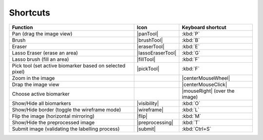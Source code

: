 Shortcuts
---------


+----------------------------------------------------------+-------------------+-------------------------------+
|                         Function                         |        Icon       |       Keyboard shortcut       |
+==========================================================+===================+===============================+
|                 Pan (drag the image view)                |     |panTool|     |            :kbd:`P`           |
+----------------------------------------------------------+-------------------+-------------------------------+
|                           Brush                          |    |brushTool|    |            :kbd:`B`           |
+----------------------------------------------------------+-------------------+-------------------------------+
|                          Eraser                          |    |eraserTool|   |            :kbd:`E`           |
+----------------------------------------------------------+-------------------+-------------------------------+
|               Lasso Eraser (erase an area)               | |lassoEraserTool| |            :kbd:`G`           |
+----------------------------------------------------------+-------------------+-------------------------------+
|                Lasso brush (fill an area)                |     |fillTool|    |            :kbd:`F`           |
+----------------------------------------------------------+-------------------+-------------------------------+
| Pick tool (set active biomarker based on selected pixel) |     |pickTool|    |           :kbd:`F`            |
+----------------------------------------------------------+-------------------+-------------------------------+
|                     Zoom in the image                    |                   |       |centerMouseWheel|      |
+----------------------------------------------------------+-------------------+-------------------------------+
|                    Drap the image view                   |                   |       |centerMouseClick|      |
+----------------------------------------------------------+-------------------+-------------------------------+
|                  Choose active biomarker                 |                   | |mouseRight| (over the image) |
+----------------------------------------------------------+-------------------+-------------------------------+
|                 Show/Hide all biomarkers                 |    |visibility|   |            :kbd:`O`           |
+----------------------------------------------------------+-------------------+-------------------------------+
|       Show/Hide border (toggle the wireframe mode)       |    |wireframe|    |            :kbd:`L`           |
+----------------------------------------------------------+-------------------+-------------------------------+
|           Flip the image (horizontal mirroring)          |       |flip|      |            :kbd:`M`           |
+----------------------------------------------------------+-------------------+-------------------------------+
|             Show/Hide the preprocessed image             |  |preprocessing|  |            :kbd:`T`           |
+----------------------------------------------------------+-------------------+-------------------------------+
|      Submit image (validating the labelling process)     |      |submit|     |         :kbd:`Ctrl+S`         |
+----------------------------------------------------------+-------------------+-------------------------------+

